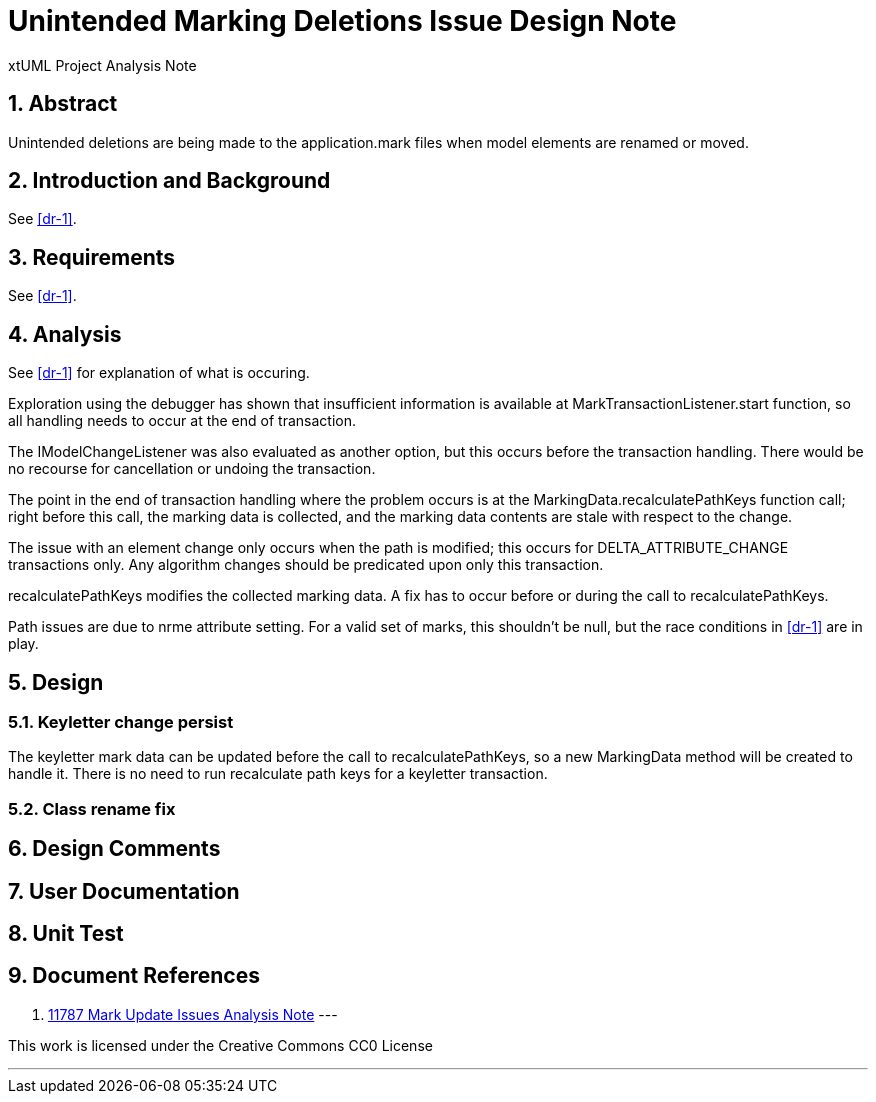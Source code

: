 = Unintended Marking Deletions Issue Design Note
:numbered:
:sectnums:
:sectnumlevels: 5

xtUML Project Analysis Note

== Abstract

Unintended deletions are being made to the application.mark files when model
elements are renamed or moved.

== Introduction and Background

See <<dr-1>>.

== Requirements

See <<dr-1>>.

== Analysis

See <<dr-1>> for explanation of what is occuring.

Exploration using the debugger has shown that insufficient information is
available at MarkTransactionListener.start function, so all handling needs to 
occur at the end of transaction. 

The IModelChangeListener was also evaluated as another option, but this occurs 
before the transaction handling. There would be no recourse for cancellation or
undoing the transaction.

The point in the end of transaction handling where the problem occurs is at the
MarkingData.recalculatePathKeys function call; right before this call, the
marking data is collected, and the marking data contents are stale with respect
to the change.

The issue with an element change only occurs when the path is modified; this
occurs for DELTA_ATTRIBUTE_CHANGE transactions only. Any algorithm changes
should be predicated upon only this transaction.

recalculatePathKeys modifies the collected marking data. A fix has to occur
before or during the call to recalculatePathKeys.

Path issues are due to nrme attribute setting. For a valid set of marks, this
shouldn't be null, but the race conditions in <<dr-1>> are in play.

== Design

=== Keyletter change persist

The keyletter mark data can be updated before the call to recalculatePathKeys,
so a new MarkingData method will be created to handle it. There is no need to
run recalculate path keys for a keyletter transaction.

=== Class rename fix


== Design Comments

== User Documentation

== Unit Test

== Document References
. [[dr-1]]
https://github.com/xtuml/bridgepoint/blob/master/doc-bridgepoint/notes/11787-mark-update-issues/11787-mark-update-issues-ant.adoc[11787 Mark Update Issues Analysis Note]
---

This work is licensed under the Creative Commons CC0 License

---

